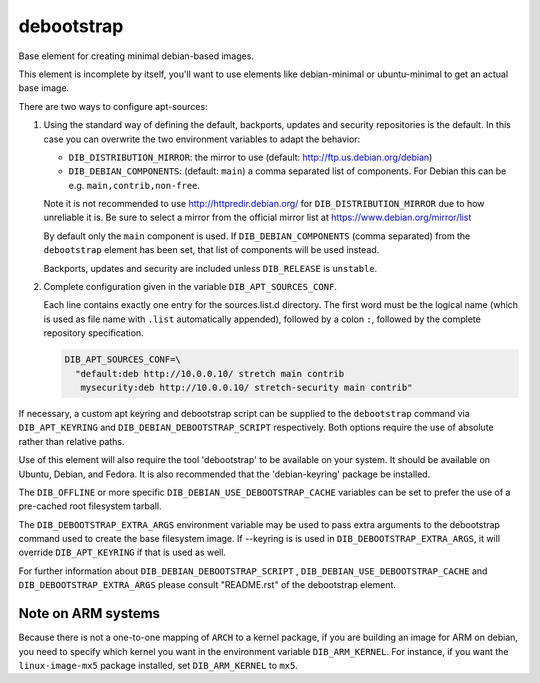 ===========
debootstrap
===========

Base element for creating minimal debian-based images.

This element is incomplete by itself, you'll want to use elements like
debian-minimal or ubuntu-minimal to get an actual base image.

There are two ways to configure apt-sources:

1. Using the standard way of defining the default, backports, updates
   and security repositories is the default. In this case you can
   overwrite the two environment variables to adapt the behavior:

   * ``DIB_DISTRIBUTION_MIRROR``: the mirror to use (default:
     `<http://ftp.us.debian.org/debian>`__)
   * ``DIB_DEBIAN_COMPONENTS``: (default: ``main``) a comma
     separated list of components. For Debian this can be
     e.g. ``main,contrib,non-free``.

   Note it is not recommended to use
   `<http://httpredir.debian.org/>`__ for ``DIB_DISTRIBUTION_MIRROR``
   due to how unreliable it is.  Be sure to select a mirror from the
   official mirror list at `<https://www.debian.org/mirror/list>`__

   By default only the ``main`` component is used. If
   ``DIB_DEBIAN_COMPONENTS`` (comma separated) from the
   ``debootstrap`` element has been set, that list of components will
   be used instead.

   Backports, updates and security are included unless ``DIB_RELEASE``
   is ``unstable``.

2. Complete configuration given in the variable ``DIB_APT_SOURCES_CONF``.

   Each line contains exactly one entry for the sources.list.d
   directory.  The first word must be the logical name (which is used
   as file name with ``.list`` automatically appended), followed by a
   colon ``:``, followed by the complete repository specification.

   .. code-block:: bash

      DIB_APT_SOURCES_CONF=\
        "default:deb http://10.0.0.10/ stretch main contrib
         mysecurity:deb http://10.0.0.10/ stretch-security main contrib"

If necessary, a custom apt keyring and debootstrap script can be
supplied to the ``debootstrap`` command via ``DIB_APT_KEYRING`` and
``DIB_DEBIAN_DEBOOTSTRAP_SCRIPT`` respectively. Both options require the
use of absolute rather than relative paths.

Use of this element will also require the tool 'debootstrap' to be
available on your system. It should be available on Ubuntu, Debian,
and Fedora. It is also recommended that the 'debian-keyring' package
be installed.

The ``DIB_OFFLINE`` or more specific ``DIB_DEBIAN_USE_DEBOOTSTRAP_CACHE``
variables can be set to prefer the use of a pre-cached root filesystem
tarball.

The ``DIB_DEBOOTSTRAP_EXTRA_ARGS`` environment variable may be used to
pass extra arguments to the debootstrap command used to create the
base filesystem image. If --keyring is is used in ``DIB_DEBOOTSTRAP_EXTRA_ARGS``,
it will override ``DIB_APT_KEYRING`` if that is used as well.

For further information about ``DIB_DEBIAN_DEBOOTSTRAP_SCRIPT`` ,
``DIB_DEBIAN_USE_DEBOOTSTRAP_CACHE`` and ``DIB_DEBOOTSTRAP_EXTRA_ARGS``
please consult "README.rst" of the debootstrap element.

-------------------
Note on ARM systems
-------------------

Because there is not a one-to-one mapping of ``ARCH`` to a kernel package, if
you are building an image for ARM on debian, you need to specify which kernel
you want in the environment variable ``DIB_ARM_KERNEL``. For instance, if you want
the ``linux-image-mx5`` package installed, set ``DIB_ARM_KERNEL`` to ``mx5``.

.. element_deps::
